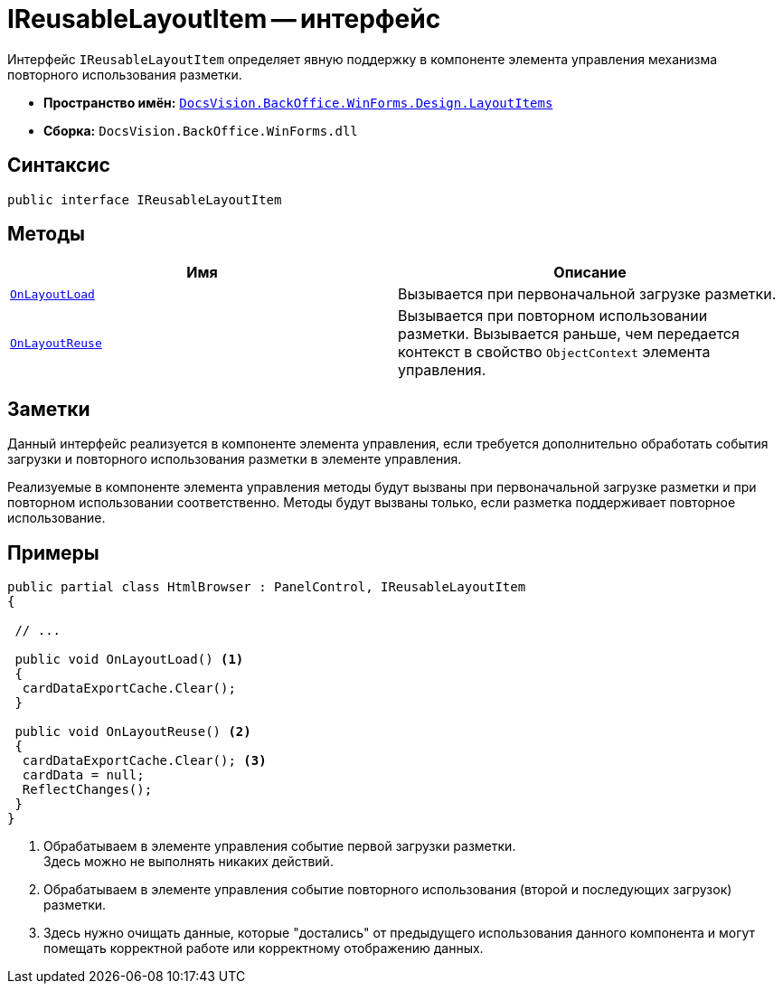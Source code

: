 = IReusableLayoutItem -- интерфейс

Интерфейс `IReusableLayoutItem` определяет явную поддержку в компоненте элемента управления механизма повторного использования разметки.

* *Пространство имён:* `xref:api/DocsVision/BackOffice/WinForms/Design/LayoutItems/LayoutItems_NS.adoc[DocsVision.BackOffice.WinForms.Design.LayoutItems]`
* *Сборка:* `DocsVision.BackOffice.WinForms.dll`

== Синтаксис

[source,csharp]
----
public interface IReusableLayoutItem
----

== Методы

[cols=",",options="header"]
|===
|Имя |Описание
|`xref:api/DocsVision/BackOffice/WinForms/Design/LayoutItems/IReusableLayoutItem.OnLayoutLoad_MT.adoc[OnLayoutLoad]` |Вызывается при первоначальной загрузке разметки.
|`xref:api/DocsVision/BackOffice/WinForms/Design/LayoutItems/IReusableLayoutItem.OnLayoutReuse_MT.adoc[OnLayoutReuse]` |Вызывается при повторном использовании разметки. Вызывается раньше, чем передается контекст в свойство `ObjectContext` элемента управления.
|===

== Заметки

Данный интерфейс реализуется в компоненте элемента управления, если требуется дополнительно обработать события загрузки и повторного использования разметки в элементе управления.

Реализуемые в компоненте элемента управления методы будут вызваны при первоначальной загрузке разметки и при повторном использовании соответственно. Методы будут вызваны только, если разметка поддерживает повторное использование.

== Примеры

[source,csharp]
----
public partial class HtmlBrowser : PanelControl, IReusableLayoutItem
{

 // ...

 public void OnLayoutLoad() <.>
 {
  cardDataExportCache.Clear();
 }

 public void OnLayoutReuse() <.>
 {
  cardDataExportCache.Clear(); <.>
  cardData = null;
  ReflectChanges();
 }
}
----
<.> Обрабатываем в элементе управления событие первой загрузки разметки. +
Здесь можно не выполнять никаких действий.
+
<.> Обрабатываем в элементе управления событие повторного использования (второй и последующих загрузок) разметки.
<.> Здесь нужно очищать данные, которые "достались" от предыдущего использования данного компонента и могут помещать корректной работе или корректному отображению данных.
